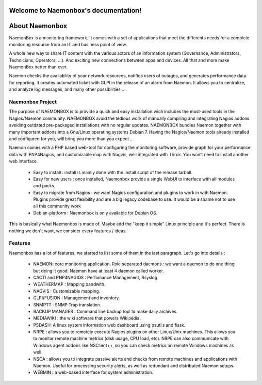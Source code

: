 ===================================
Welcome to Naemonbox's documentation!
===================================


==============
About Naemonbox
==============

NaemonBox is a monitoring framework. It comes with a set of applications that meet the differents needs for a complete monitoring resource from an IT and business point of view.

A whole new way to share IT content with the various actors of an information system (Governance, Administrators, Technicians, Operators, …). And exciting new connections between apps and devices. All that and more make NaemonBox better than ever.

Naemon checks the availability of your network resources, notifies users of outages, and generates performance data for reporting. It creates automated ticket with GLPI in the release of an alarm from Naemon.  It allows you to centralize, and analyze log messages, and many other possibilities …



Naemonbox Project
================
The purpose of NAEMONBOX is to provide a quick and easy installation wich includes the most-used tools in the Nagios/Naemon community.
NAEMONBOX avoid the tedious work of manually compiling and integrating Nagios addons avoiding outdated pre-packaged installations with no regular updates. NAEMONBOX bundles Naemon together with many important addons into a Gnu/Linux operating systems Debian 7. Having the Nagios/Naemon tools already installed and configured for you, will bring you more than you expect …

Naemon comes with a PHP based web-tool for configuring the monitoring software, provide graph for your performance data with PNP4Nagios, and customizable map with Nagvis, well integrated with Thruk. You won’t need to install another web interface. 

   * Easy to install : install is mainly done with the install script of the release tarball.
   * Easy for new users : once installed, Naemonbox provide a single WebUI to interface with all modules and packs.
   * Easy to migrate from Nagios : we want Nagios configuration and plugins to work in with Naemon.
     Plugins provide great flexibility and are a big legacy codebase to use. It would be a shame not to use all this community work
   * Debian-platform : Naemonbox is only available for Debian OS. 
 
This is basically what Naemonbox is made of. Maybe add the "keep it simple" Linux principle and it's perfect. There is nothing we don't want, we consider every features / ideas.


Features
=========


Naemonbox has a lot of features, we started to list some of them in the last paragraph. Let's go into details :

    * NAEMON: core monitoring application. Role separated daemons : we want a daemon to do one thing but doing it good. Naemon have at least 4 daemon called worker.
    * CACTI and PNP4NAGIOS : Perfomance Management, Rsyslog.
    * WEATHERMAP : Mapping bandwith.
    * NAGVIS : Customizable mapping.
    * GLPI/FUSION : Management and inventory.
    * SNMPTT : SNMP Trap translation.
    * BACKUP MANAGER : Command line backup tool to make daily archives.
    * MEDIAWIKI : the wiki software that powers Wikipédia.
    * PSDASH: A linux system information web dashboard using psutils and flask.
    * NRPE : allows you to remotely execute Nagios plugins on other Linux/Unix machines. This allows you to monitor remote machine metrics (disk usage, CPU load,  etc). NRPE can also communicate with Windows agent addons like NSClient++, so you can check metrics on remote Windows machines as well.
    * NSCA : allows you to integrate passive alerts and checks from remote machines and applications with Naemon. Useful for processing security alerts, as well as redundant and distributed Naemon setups.
    * WEBMIN : a web-based interface for system administration.

